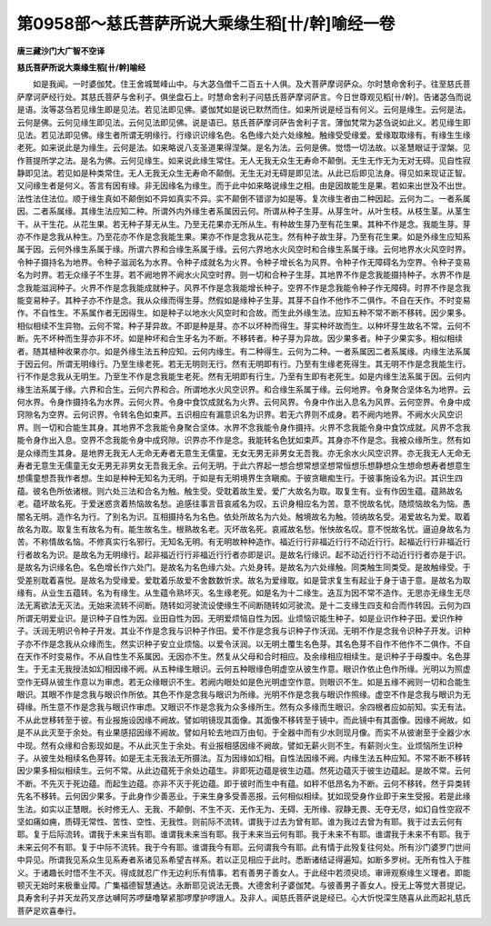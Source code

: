 第0958部～慈氏菩萨所说大乘缘生稻[卄/幹]喻经一卷
======================================================

**唐三藏沙门大广智不空译**

**慈氏菩萨所说大乘缘生稻[卄/幹]喻经**


　　如是我闻。一时婆伽梵。住王舍城鹫峰山中。与大苾刍僧千二百五十人俱。及大菩萨摩诃萨众。尔时慧命舍利子。往至慈氏菩萨摩诃萨经行处。其慈氏菩萨与舍利子。俱坐盘石上。时慧命舍利子问慈氏菩萨摩诃萨言。今日世尊观见稻[卄/幹]。告诸苾刍而说是语。汝等苾刍若见缘生即是见法。若见法即见佛。婆伽梵如是说已默然而住。如来所说是经当有何义。云何是缘生。云何是法。云何是佛。云何见缘生即见法。云何见法即见佛。说是语已。慈氏菩萨摩诃萨告舍利子言。薄伽梵常为苾刍说如此义。若见缘生即见法。若见法即见佛。缘生者所谓无明缘行。行缘识识缘名色。名色缘六处六处缘触。触缘受受缘爱。爱缘取取缘有。有缘生生缘老死。如来说此是为缘生。云何是法。如来略说八支圣道果得涅槃。是名为法。云何是佛。觉悟一切法故。以圣慧眼证于涅槃。见作菩提所学之法。是名为佛。云何见缘生。如来说此缘生常住。无人无我无众生无寿命不颠倒。无生无作无为无对无碍。见自性寂静即见法。若见如是种类常住。无人无我无众生无寿命不颠倒。无生无对无碍是即见法。从此已后即见法身。得见如来现证正智。又问缘生者是何义。答言有因有缘。非无因缘名为缘生。而于此中如来略说缘生之相。由是因故能生是果。若如来出世及不出世。法性法住法位。顺于缘生真如不颠倒如不异如真实不异。实不颠倒不错谬为如是等。复次缘生者由二种因起。云何为二。一者系属因。二者系属缘。其缘生法应知二种。所谓外内外缘生者系属因云何。所谓从种子生芽。从芽生叶。从叶生枝。从枝生茎。从茎生干。从干生花。从花生果。若无种子芽无从生。乃至无花果亦无所从生。有种故生芽乃至有花生果。其种不作是念。我能生芽。芽亦不作是念我从种生。乃至花亦不作是念我能生果。果亦不作是念我从花生。然有种子故生芽。乃至有花生果。如是外缘生应知系属于因。云何外缘生系属于缘。所谓六界和合缘生系属于缘。云何六界地水火风空时和合缘生系属于缘。云何地界水火风空时界。令种子摄持名为地界。令种子滋润名为水界。令种子成就名为火界。令种子增长名为风界。令种子作无障碍名为空界。令种子变易名为时界。若无众缘子不生芽。若不阙地界不阙水火风空时界。则一切和合种子生芽。其地界不作是念我能摄持种子。水界不作是念我能滋润种子。火界不作是念我能成就种子。风界不作是念我能增长种子。空界不作是念我能令种子作无障碍。时界不作是念我能变易种子。其种子亦不作是念。我从众缘而得生芽。然假如是缘种子生芽。其芽不自作不他作不二俱作。不自在天作。不时变易作。不自性生。不系属作者无因得生。如是种子以地水火风空时和合故。而生此外缘生法。应知五种不常不断不移转。因少果多。相似相续不生异物。云何不常。种子芽异故。不即是种是芽。亦不以坏种而得生。芽实种坏故而生。以种坏芽生故名不常。云何不断。先不坏种而生芽亦非不坏。如是种坏和合生牙名为不断。不移转者。种子芽为异故。因少果多者。种子少果实多。相似相续者。随其植种收果亦尔。如是外缘生法五种应知。云何内缘生。有二种得生。云何为二种。一者系属因二者系属缘。内缘生法系属于因云何。所谓无明缘行。乃至生缘老死。若无无明则无行。然有无明即有行。乃至有生缘老死得生。其无明不作是念我能生行。行不作是念我从无明生。乃至生不作是念我能生老死。然有无明即有行生。乃至有生即有老死生。如是内缘生法系属于因。云何内缘生法系属于缘。六界和合生。云何六界和合。所谓地水火风空识界。和合缘生系属于缘。云何地界。令身聚合坚体名为地界。云何水界。令身作摄持名为水界。云何火界。令身中食饮成就名为火界。云何风界。令身中作出入息名为风界。云何空界。令身中成窍隙名为空界。云何识界。令转名色如束芦。五识相应有漏意识名为识界。若无六界则不成身。若不阙内地界。不阙水火风空识界。则一切和合能生其身。其地界不念我能令身聚合坚体。水界不念我能令身作摄持。火界不念我能令身中食饮成就。风界不念我能令身作出入息。空界不念我能令身中成窍隙。识界亦不作是念。我能转名色犹如束芦。其身亦不作是念。我被众缘所生。然有如是众缘而生其身。是地界无我无人无命无寿者无意生无儒童。无女无男无非男女无吾我。亦无余水火风空识界。亦无我无人无命无寿者无意生无儒童无女无男无非男女无吾我无余。云何无明。于此六界起一想合想常想坚想常恒想乐想静想众生想命想寿者想意生想儒童想吾我作者想。生如是种种无知名为无明。于如是有无明境界生贪瞋痴。于彼贪瞋痴生行。于彼事施设名为识。其识生四蕴。彼名色所依诸根。则六处三法和合名为触。触生受。受耽着故生爱。爱广大故名为取。取复生有。业有作因生蕴。蕴熟故名老。蕴坏故名死。于爱迷惑贪着热恼故名愁。追感往事言音哀戚名为叹。五识身相应名为苦。意不悦故名忧。随烦恼故名为恼。愚闇名无明。造作名为行。了别名为识。互相摄持名为名色。依处所故名为六处。触境故名为触。领纳故名受。渴爱故名为爱。取着故名为取。取复生有故名为有。能生故名生。根熟故名老。灭坏故名死。哀戚故名愁。怅怏故名叹。意不悦故名忧。逼迫身故名为苦。不称情故名恼。不修真实行名邪行。无知名无明。有无明故种种造作。福近行行非福近行行不动近行行。起福近行行非福近行行者故名为识。是故名为无明缘行。起非福近行行非福近行行者亦即是识。是故名行缘识。起不动近行行不动近行行者亦是于识。是故名为识缘名色。名色增长作六处门。是故名为名色缘六处。六处身转。是故名为六处缘触。同类触生同类受。是故触缘受。于受差别耽着喜悦。是故名为受缘爱。爱耽着乐故爱不舍数数忻求。故名为爱缘取。如是营求复生有起业于身于语于意。是故名为取缘有。从业生五蕴转。名为有缘生。从生蕴令熟坏灭。名生缘老死。如是名为十二缘生。迭互为因不常不造作。无思亦无缘生无尽法无离欲法无灭法。无始来流转不间断。随转如河驶流设使缘生不间断随转如河驶流。是十二支缘生四支和合而作转因。云何为四所谓无明爱业识。是识种子自性为因。业田自性为因。无明爱烦恼自性为因。业烦恼识能生种子。如是业识作种子田。爱识作种子。沃润无明识令种子开发。其业不作是念我与识种子作田。爱不作是念我与识种子作沃润。无明不作是念我令识种子开发。识种子亦不作是念我从众缘而生。然实识种子安立业烦恼。以爱令沃润。以无明土覆生名色芽。其名色芽不自作不他作不二俱作。不自在天作不时变易作。不从自性生不系属因。无因亦不生。然复从父母和合时相应。及余缘相应相续生。是识种子于母腹中。名色芽生。于无主无我授法如幻相因缘不阙。从五种缘生眼识。云何五种眼缘色明虚空从彼生作意。眼识作依止色作所缘。光明以为照虚空作无碍从彼生作意以为审虑。若无众缘眼识不生。若阙内眼处如是色光明虚空作意。则眼识不生。如是五缘不阙则一切和合能生眼识。其眼不作是念我与眼识作所依。其色不作是念我与眼识为所缘。光明不作是念我与眼识作照缘。虚空不作是念我与眼识为无碍缘。所生意不作是念我与眼识作审虑。又眼识不作是念我为众多缘所生。然有众多缘而生眼识。余四根者应如前知。实无有法。不从此世移转至于彼。有业报施设因缘不阙故。譬如明镜现其面像。其面像不移转至于镜中。而此镜中有其面像。因缘不阙故。如是不从此灭至于余处。有业果感招因缘不阙故。譬如月轮去地四万由旬。于全器中而有少水则现月像。而实不从彼谢至于全器少水中现。然有众缘和合影现如是。不从此灭生于余处。有业报相感因缘不阙故。譬如无薪火则不生。有薪则火生。业烦恼所生识种子。从彼生处相续名色芽转。如是无主无我法无所摄法。互为因缘如幻相。自性法因缘不阙。内缘生法五种应知。不常不断不移转因少果多相似相续生。云何不常。从此边蕴死于余处边蕴生。非即死边蕴是彼生边蕴。然死边蕴灭于彼生边蕴起。是故不常。云何不断。不先灭于死边蕴。而起生边蕴。亦非不灭于死边蕴。即于彼时而生中有蕴。如秤不低昂名为不断。云何不移转。然于异类转先名不移转。云何因少果多。于此身作少善恶业。于来生身多受善恶报。云何相似相续。犹如现受身作业即于来生受报。若是此缘生法。如实以正慧眼。长时修无人、无我、不颠倒、不生不灭、无作无为、无碍、无所缘、寂静无畏、无夺无尽，如幻自性空寂不坚如痛如痈，质碍无常性、苦性、空性、无我性。则前际不流转。谓我于过去为曾有耶。谁为我过去曾为有耶。我于过去云何有耶。复于后际流转。谓我于未来当有耶。谁谓我未来当有耶。我于未来当云何有耶。我于未来不有耶。谁谓我于未来不有耶。我于未来云何不有耶。复于中际不流转。我于今有耶。谁谓我今有耶。云何谓我今有耶。此有情于此殁复往何处。所有沙门婆罗门世间中异见。所谓我见系众生见系寿者系诸见系希望吉祥系。若以正见相应于此时。悉断诸结证得遍知。如断多罗树。无所有性入于胜义。于诸趣长时悟不生不灭。得成就忍广作无边利乐有情事。若有善男子善女人。于此经中若须臾顷。审谛观察缘生义理者。即能顿灭无始时来极重业障。广集福德智慧通达。永断耶见说法无畏。大德舍利子婆伽梵。与彼善男子善女人。授无上等觉大菩提记。具寿舍利子并天龙药叉彦达嚩阿苏啰蘖噜拏紧那啰摩护啰誐人。及非人。闻慈氏菩萨说是经已。心大忻悦深生随喜从此而起礼慈氏菩萨足欢喜奉行。
